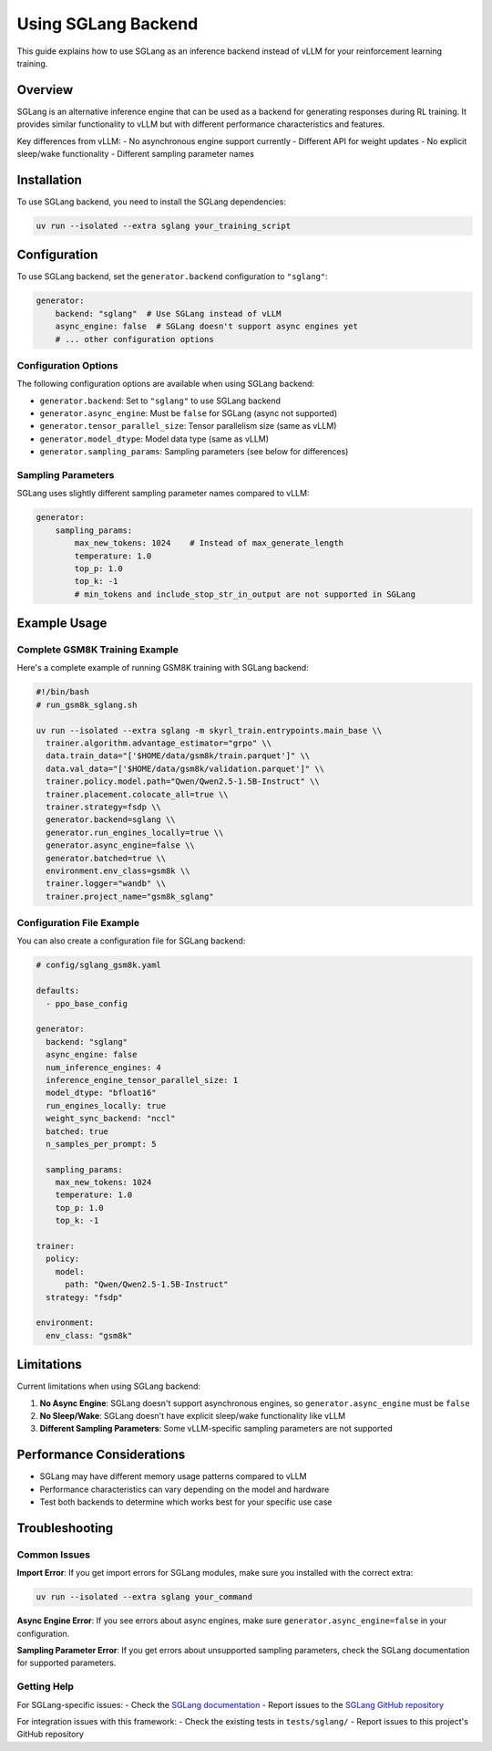 Using SGLang Backend
==================

This guide explains how to use SGLang as an inference backend instead of vLLM for your reinforcement learning training.

Overview
--------

SGLang is an alternative inference engine that can be used as a backend for generating responses during RL training. It provides similar functionality to vLLM but with different performance characteristics and features.

Key differences from vLLM:
- No asynchronous engine support currently
- Different API for weight updates
- No explicit sleep/wake functionality
- Different sampling parameter names

Installation
------------

To use SGLang backend, you need to install the SGLang dependencies:

.. code-block:: bash

    uv run --isolated --extra sglang your_training_script

Configuration
-------------

To use SGLang backend, set the ``generator.backend`` configuration to ``"sglang"``:

.. code-block:: yaml

    generator:
        backend: "sglang"  # Use SGLang instead of vLLM
        async_engine: false  # SGLang doesn't support async engines yet
        # ... other configuration options

Configuration Options
~~~~~~~~~~~~~~~~~~~~~

The following configuration options are available when using SGLang backend:

- ``generator.backend``: Set to ``"sglang"`` to use SGLang backend
- ``generator.async_engine``: Must be ``false`` for SGLang (async not supported)
- ``generator.tensor_parallel_size``: Tensor parallelism size (same as vLLM)
- ``generator.model_dtype``: Model data type (same as vLLM)
- ``generator.sampling_params``: Sampling parameters (see below for differences)

Sampling Parameters
~~~~~~~~~~~~~~~~~~~

SGLang uses slightly different sampling parameter names compared to vLLM:

.. code-block:: yaml

    generator:
        sampling_params:
            max_new_tokens: 1024    # Instead of max_generate_length
            temperature: 1.0
            top_p: 1.0
            top_k: -1
            # min_tokens and include_stop_str_in_output are not supported in SGLang

Example Usage
-------------

Complete GSM8K Training Example
~~~~~~~~~~~~~~~~~~~~~~~~~~~~~~~

Here's a complete example of running GSM8K training with SGLang backend:

.. code-block:: bash

    #!/bin/bash
    # run_gsm8k_sglang.sh
    
    uv run --isolated --extra sglang -m skyrl_train.entrypoints.main_base \\
      trainer.algorithm.advantage_estimator="grpo" \\
      data.train_data="['$HOME/data/gsm8k/train.parquet']" \\
      data.val_data="['$HOME/data/gsm8k/validation.parquet']" \\
      trainer.policy.model.path="Qwen/Qwen2.5-1.5B-Instruct" \\
      trainer.placement.colocate_all=true \\
      trainer.strategy=fsdp \\
      generator.backend=sglang \\
      generator.run_engines_locally=true \\
      generator.async_engine=false \\
      generator.batched=true \\
      environment.env_class=gsm8k \\
      trainer.logger="wandb" \\
      trainer.project_name="gsm8k_sglang"

Configuration File Example
~~~~~~~~~~~~~~~~~~~~~~~~~~~

You can also create a configuration file for SGLang backend:

.. code-block:: yaml

    # config/sglang_gsm8k.yaml
    
    defaults:
      - ppo_base_config
      
    generator:
      backend: "sglang"
      async_engine: false
      num_inference_engines: 4
      inference_engine_tensor_parallel_size: 1
      model_dtype: "bfloat16"
      run_engines_locally: true
      weight_sync_backend: "nccl"
      batched: true
      n_samples_per_prompt: 5
      
      sampling_params:
        max_new_tokens: 1024
        temperature: 1.0
        top_p: 1.0
        top_k: -1
        
    trainer:
      policy:
        model:
          path: "Qwen/Qwen2.5-1.5B-Instruct"
      strategy: "fsdp"
      
    environment:
      env_class: "gsm8k"

Limitations
-----------

Current limitations when using SGLang backend:

1. **No Async Engine**: SGLang doesn't support asynchronous engines, so ``generator.async_engine`` must be ``false``
2. **No Sleep/Wake**: SGLang doesn't have explicit sleep/wake functionality like vLLM
3. **Different Sampling Parameters**: Some vLLM-specific sampling parameters are not supported

Performance Considerations
--------------------------

- SGLang may have different memory usage patterns compared to vLLM
- Performance characteristics can vary depending on the model and hardware
- Test both backends to determine which works best for your specific use case

Troubleshooting
---------------

Common Issues
~~~~~~~~~~~~~

**Import Error**: If you get import errors for SGLang modules, make sure you installed with the correct extra:

.. code-block:: bash

    uv run --isolated --extra sglang your_command

**Async Engine Error**: If you see errors about async engines, make sure ``generator.async_engine=false`` in your configuration.

**Sampling Parameter Error**: If you get errors about unsupported sampling parameters, check the SGLang documentation for supported parameters.

Getting Help
~~~~~~~~~~~~

For SGLang-specific issues:
- Check the `SGLang documentation <https://sgl-project.github.io/>`_
- Report issues to the `SGLang GitHub repository <https://github.com/sgl-project/sglang>`_

For integration issues with this framework:
- Check the existing tests in ``tests/sglang/``
- Report issues to this project's GitHub repository 